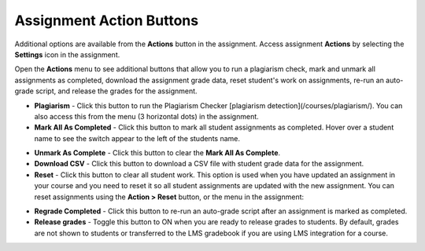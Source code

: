 .. meta::
   :description: Assignment Action Buttons


.. _assignment-actions:

Assignment Action Buttons
=========================
Additional options are available from the **Actions** button in the assignment. Access assignment **Actions** by selecting the **Settings** icon in the assignment.

.. image:: /img/class_administration/asignmentsettings.png
   :alt: Settings

Open the **Actions** menu to see additional buttons that allow you to run a plagiarism check, mark and unmark all assignments as completed, download the assignment grade data, reset student's work on assignments, re-run an auto-grade script, and release the grades for the assignment. 

.. image:: /img/actionarea.png
   :alt: Actions Button

- **Plagiarism** - Click this button to run the Plagiarism Checker [plagiarism detection](/courses/plagiarism/). You can also access this from the menu (3 horizontal dots) in the assignment.

- **Mark All As Completed** - Click this button to mark all student assignments as completed. Hover over a student name to see the switch appear to the left of the students name. 

.. image:: /img/mark-complete.png
   :alt: Mark All As Completed

- **Unmark As Complete** - Click this button to clear the **Mark All As Complete**.

- **Download CSV** - Click this button to download a CSV file with student grade data for the assignment.

- **Reset** - Click this button to clear all student work. This option is used when you have updated an assignment in your course and you need to reset it so all student assignments are updated with the new assignment. You can reset assignments using the **Action > Reset** button, or the menu in the assignment:

.. image:: /img/resetunitall.png
   :alt: Action > Reset

.. image:: /img/resetunitstudent.png
   :alt: Reset Assignment

- **Regrade Completed** - Click this button to re-run an auto-grade script after an assignment is marked as completed.

- **Release grades** - Toggle this button to ON when you are ready to release grades to students. By default, grades are not shown to students or transferred to the LMS gradebook if you are using LMS integration for a course. 



